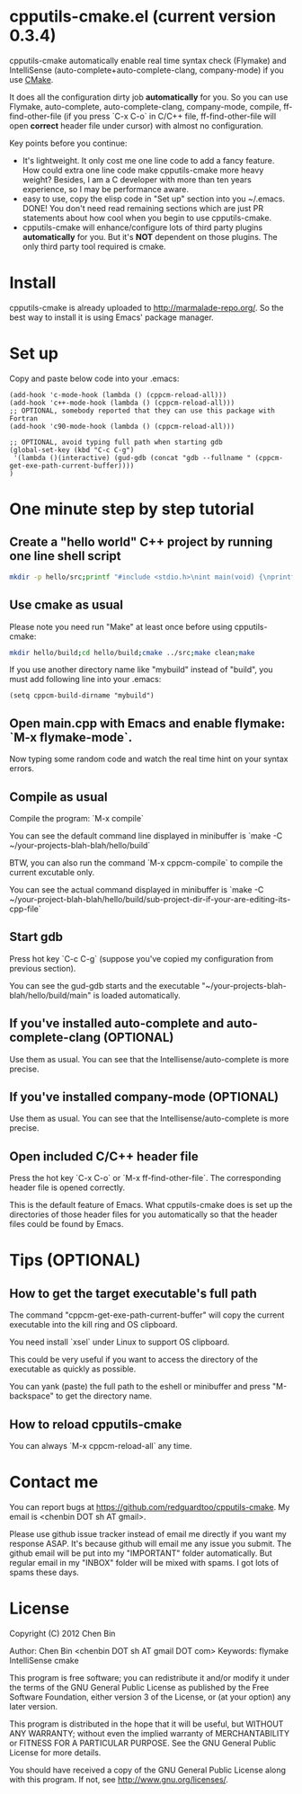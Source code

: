 * cpputils-cmake.el (current version 0.3.4)
cpputils-cmake automatically enable real time syntax check (Flymake) and IntelliSense (auto-complete+auto-complete-clang, company-mode) if you use [[http://www.cmake.org][CMake]].

It does all the configuration dirty job *automatically* for you. So you can use Flymake, auto-complete, auto-complete-clang, company-mode, compile, ff-find-other-file (if you press `C-x C-o` in C/C++ file, ff-find-other-file will open *correct* header file under cursor) with almost no configuration.

Key points before you continue:
- It's lightweight. It only cost me one line code to add a fancy feature. How could extra one line code make cpputils-cmake more heavy weight? Besides, I am a C developer with more than ten years experience, so I may be performance aware.
- easy to use, copy the elisp code in "Set up" section into you ~/.emacs. DONE! You don't need read remaining sections which are just PR statements about how cool when you begin to use cpputils-cmake.
- cpputils-cmake will enhance/configure lots of third party plugins *automatically* for you. But it's *NOT* dependent on those plugins. The only third party tool required is cmake.

* Install
cpputils-cmake is already uploaded to [[http://marmalade-repo.org/]]. So the best way to install it is using Emacs' package manager.
* Set up
Copy and paste below code into your .emacs:
#+BEGIN_SRC elisp
(add-hook 'c-mode-hook (lambda () (cppcm-reload-all)))
(add-hook 'c++-mode-hook (lambda () (cppcm-reload-all)))
;; OPTIONAL, somebody reported that they can use this package with Fortran
(add-hook 'c90-mode-hook (lambda () (cppcm-reload-all)))

;; OPTIONAL, avoid typing full path when starting gdb
(global-set-key (kbd "C-c C-g")
 '(lambda ()(interactive) (gud-gdb (concat "gdb --fullname " (cppcm-get-exe-path-current-buffer))))
)
#+END_SRC
* One minute step by step tutorial
** Create a "hello world" C++ project by running one line shell script
#+BEGIN_SRC sh
mkdir -p hello/src;printf "#include <stdio.h>\nint main(void) {\nprintf(\"hello world\");\nreturn 0;\n}" > hello/src/main.cpp;printf "cmake_minimum_required(VERSION 2.6)\nadd_executable(main main.cpp)" > hello/src/CMakeLists.txt
#+END_SRC

** Use cmake as usual
Please note you need run "Make" at least once before using cpputils-cmake:
#+BEGIN_SRC sh
mkdir hello/build;cd hello/build;cmake ../src;make clean;make
#+END_SRC

If you use another directory name like "mybuild" instead of "build", you must add following line into your .emacs:
#+BEGIN_SRC elisp
(setq cppcm-build-dirname "mybuild")
#+END_SRC

** Open main.cpp with Emacs and enable flymake: `M-x flymake-mode`.
Now typing some random code and watch the real time hint on your syntax errors.

** Compile as usual
Compile the program: `M-x compile`

You can see the default command line displayed in minibuffer is `make -C ~/your-projects-blah-blah/hello/build`

BTW, you can also run the command `M-x cppcm-compile` to compile the current excutable only.

You can see the actual command displayed in minibuffer is `make -C ~/your-project-blah-blah/hello/build/sub-project-dir-if-your-are-editing-its-cpp-file`
** Start gdb
Press hot key `C-c C-g` (suppose you've copied my configuration from previous section).

You can see the gud-gdb starts and the executable "~/your-projects-blah-blah/hello/build/main" is loaded automatically.

** If you've installed auto-complete and auto-complete-clang (OPTIONAL)
Use them as usual. You can see that the Intellisense/auto-complete is more precise.

** If you've installed company-mode (OPTIONAL)
Use them as usual. You can see that the Intellisense/auto-complete is more precise.

** Open included C/C++ header file
Press the hot key `C-x C-o` or `M-x ff-find-other-file`. The corresponding header file is opened correctly.

This is the default feature of Emacs. What cpputils-cmake does is set up the directories of those header files for you automatically so that the header files could be found by Emacs.

* Tips (OPTIONAL)
** How to get the target executable's full path
The command "cppcm-get-exe-path-current-buffer" will copy the current executable into the kill ring and OS clipboard.

You need install `xsel` under Linux to support OS clipboard.

This could be very useful if you want to access the directory of the executable as quickly as possible.

You can yank (paste) the full path to the eshell or minibuffer and press "M-backspace" to get the directory name.

** How to reload cpputils-cmake
You can always `M-x cppcm-reload-all` any time.

* Contact me
You can report bugs at [[https://github.com/redguardtoo/cpputils-cmake]]. My email is <chenbin DOT sh AT gmail>.

Please use github issue tracker instead of email me directly if you want my response ASAP. It's because github will email me any issue you submit. The github email will be put into my "IMPORTANT" folder automatically. But regular email in my "INBOX" folder will be mixed with spams. I got lots of spams these days.
* License
Copyright (C) 2012 Chen Bin

Author: Chen Bin <chenbin DOT sh AT gmail DOT com> Keywords: flymake IntelliSense cmake

This program is free software; you can redistribute it and/or modify it under the terms of the GNU General Public License as published by the Free Software Foundation, either version 3 of the License, or (at your option) any later version.

This program is distributed in the hope that it will be useful, but WITHOUT ANY WARRANTY; without even the implied warranty of MERCHANTABILITY or FITNESS FOR A PARTICULAR PURPOSE. See the GNU General Public License for more details.

You should have received a copy of the GNU General Public License along with this program. If not, see [[http://www.gnu.org/licenses/]].

